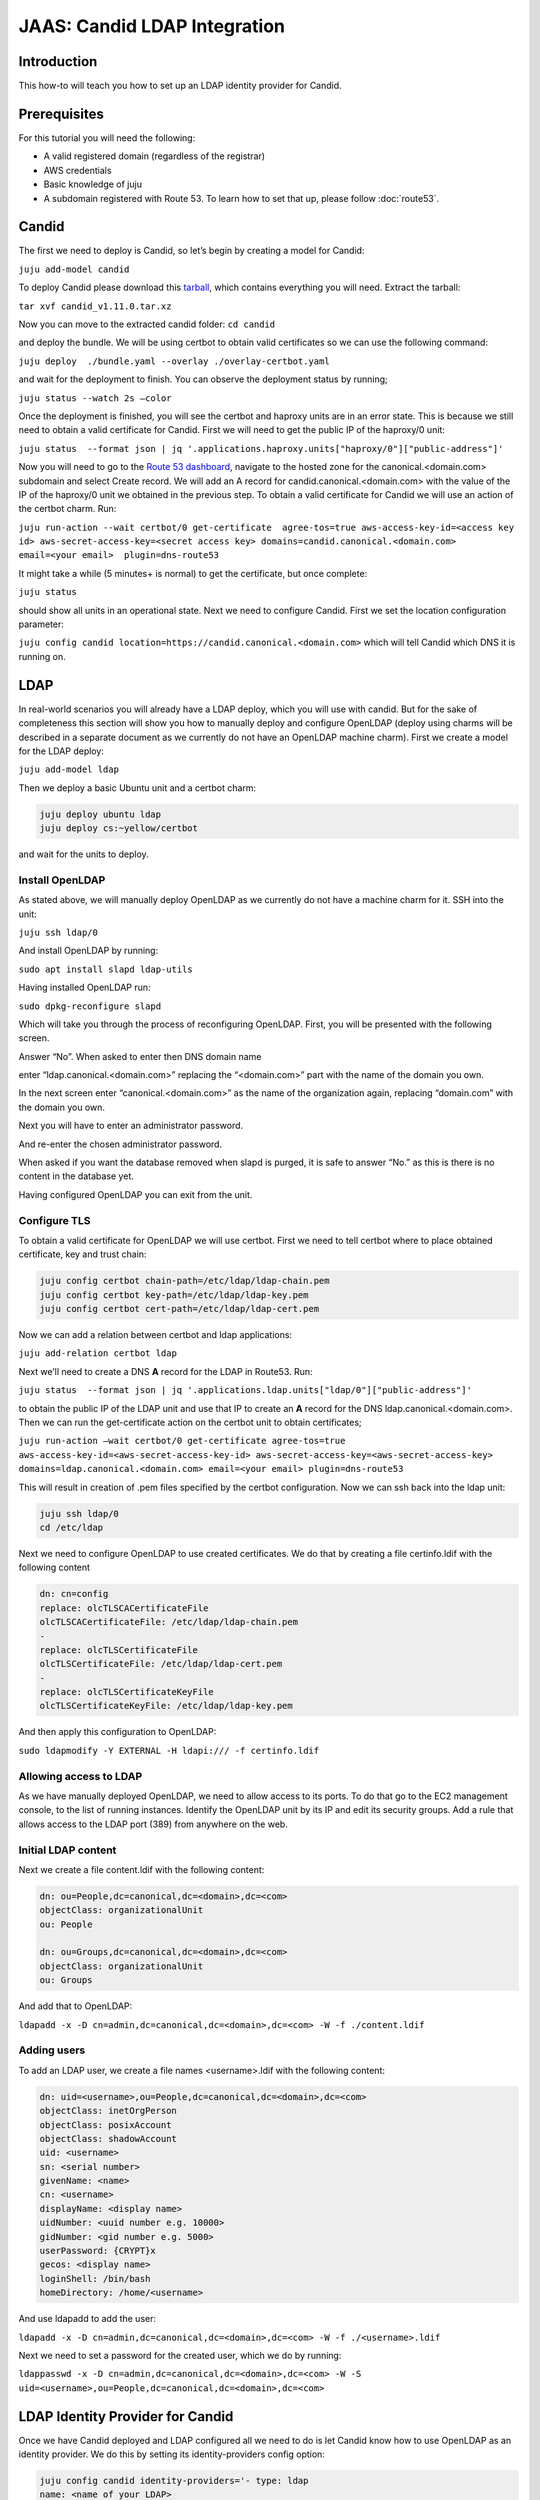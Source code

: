 JAAS: Candid LDAP Integration
=============================

Introduction
------------

This how-to will teach you how to set up an LDAP identity provider for Candid.

Prerequisites
-------------

For this tutorial you will need the following:

- A valid registered domain (regardless of the registrar)
- AWS credentials
- Basic knowledge of juju
- A subdomain registered with Route 53. To learn how to set that up, please follow :doc:`route53`.

Candid
------

The first we need to deploy is Candid, so let’s begin by creating a model for Candid:

``juju add-model candid``

To deploy Candid please download  this `tarball <https://drive.google.com/file/d/1ZyZeI0jNacbXK-AgxzUT0IUEp9tQ85QH/view?usp=sharing>`_, which contains everything you will need. 
Extract the tarball:

``tar xvf candid_v1.11.0.tar.xz``

Now you can move to the extracted candid folder:
``cd candid``

and deploy the bundle. We will be using certbot to obtain valid certificates so we can use the following command:

``juju deploy  ./bundle.yaml --overlay ./overlay-certbot.yaml``

and wait for the deployment to finish. You can observe the deployment status by running;

``juju status --watch 2s –color``

Once the deployment is finished, you will see the certbot and haproxy units are in an error state. This is because we still need to obtain a valid certificate for Candid. First we will need to get the public IP of the haproxy/0 unit:

``juju status  --format json | jq '.applications.haproxy.units["haproxy/0"]["public-address"]'``

Now you will need to go to the `Route 53 dashboard <https://us-east-1.console.aws.amazon.com/route53/v2/home#Dashboard>`_, navigate to the hosted zone for the canonical.<domain.com> subdomain and select Create record. We will add an A record for candid.canonical.<domain.com> with the value of the IP of the haproxy/0 unit we obtained in the previous step.
To obtain a valid certificate for Candid we will use an action of the certbot charm. Run:

``juju run-action --wait certbot/0 get-certificate  agree-tos=true aws-access-key-id=<access key id> aws-secret-access-key=<secret access key> domains=candid.canonical.<domain.com> email=<your email>  plugin=dns-route53``

It might take a while (5 minutes+ is normal) to get the certificate, but once complete:

``juju status``

should show all units in an operational state.
Next we need to configure Candid. First we set the location configuration parameter:

``juju config candid location=https://candid.canonical.<domain.com>``
which will tell Candid which DNS it is running on. 

LDAP
----

In real-world scenarios you will already have a LDAP deploy, which you will use with candid. But for the sake of completeness this section will show you how to manually deploy and configure OpenLDAP (deploy using charms will be described in a separate document as we currently do not have an OpenLDAP machine charm).
First we create a model for the LDAP deploy:

``juju add-model ldap``

Then we deploy a basic Ubuntu unit and a certbot charm:

.. code::

    juju deploy ubuntu ldap
    juju deploy cs:~yellow/certbot

and wait for the units to deploy.

Install OpenLDAP
~~~~~~~~~~~~~~~~

As stated above, we will manually deploy OpenLDAP as we currently do not have a machine charm for it.
SSH into the unit:
 
``juju ssh ldap/0``

And install OpenLDAP by running:

``sudo apt install slapd ldap-utils``

Having installed OpenLDAP run:

``sudo dpkg-reconfigure slapd``

Which will take you through the process of reconfiguring OpenLDAP.
First, you will be presented with the following screen.

.. image:: images/ldap_image2.png

Answer “No”.
When asked to enter then DNS domain name

.. image:: images/ldap_image1.png

enter “ldap.canonical.<domain.com>” replacing the “<domain.com>” part with the name of the domain you own.

In the next screen enter “canonical.<domain.com>” as the name of the organization again, replacing “domain.com” with the domain you own.

.. image:: images/ldap_image3.png

Next you will have to enter an administrator password.

.. image:: images/ldap_image8.png

And re-enter the chosen administrator password.

.. image:: images/ldap_image4.png

When asked if you want the database removed when slapd is purged, it is safe to answer “No.” as this is there is no content in the database yet.

.. image:: images/ldap_image7.png

Having configured OpenLDAP you can exit from the unit.


Configure TLS
~~~~~~~~~~~~~

To obtain a valid certificate for OpenLDAP we will use certbot.
First we need to tell certbot where to place obtained certificate, key and trust chain:

.. code::

    juju config certbot chain-path=/etc/ldap/ldap-chain.pem
    juju config certbot key-path=/etc/ldap/ldap-key.pem
    juju config certbot cert-path=/etc/ldap/ldap-cert.pem

Now we can add a relation between certbot and ldap applications:

``juju add-relation certbot ldap``

Next we’ll need to create a DNS **A** record for the LDAP in Route53.
Run:

``juju status  --format json | jq '.applications.ldap.units["ldap/0"]["public-address"]'``

to obtain the public IP of the LDAP unit and use that IP to create an **A** record for the DNS ldap.canonical.<domain.com>.
Then we can run the get-certificate action on the certbot unit to obtain certificates;

``juju run-action –wait certbot/0 get-certificate agree-tos=true aws-access-key-id=<aws-secret-access-key-id> aws-secret-access-key=<aws-secret-access-key> domains=ldap.canonical.<domain.com> email=<your email> plugin=dns-route53``

This will result in creation of .pem files specified by the certbot configuration.
Now we can ssh back into the ldap unit:

.. code::

    juju ssh ldap/0
    cd /etc/ldap

Next we need to configure OpenLDAP to use created certificates.
We do that by creating a file certinfo.ldif with the following content

.. code:: yaml

    dn: cn=config
    replace: olcTLSCACertificateFile
    olcTLSCACertificateFile: /etc/ldap/ldap-chain.pem
    -
    replace: olcTLSCertificateFile
    olcTLSCertificateFile: /etc/ldap/ldap-cert.pem
    -
    replace: olcTLSCertificateKeyFile
    olcTLSCertificateKeyFile: /etc/ldap/ldap-key.pem

And then apply this configuration to OpenLDAP:

``sudo ldapmodify -Y EXTERNAL -H ldapi:/// -f certinfo.ldif``

Allowing access to LDAP
~~~~~~~~~~~~~~~~~~~~~~~

As we have manually deployed OpenLDAP, we need to allow access to its ports. To do that go to the EC2 management console, to the list of running instances. Identify the OpenLDAP unit by its IP and edit its security groups. Add a rule that allows access to the LDAP port (389) from anywhere on the web.

Initial LDAP content
~~~~~~~~~~~~~~~~~~~~

Next we create a file content.ldif with the following content:

.. code:: yaml

    dn: ou=People,dc=canonical,dc=<domain>,dc=<com>
    objectClass: organizationalUnit
    ou: People

    dn: ou=Groups,dc=canonical,dc=<domain>,dc=<com>
    objectClass: organizationalUnit
    ou: Groups

And add that to OpenLDAP:

``ldapadd -x -D cn=admin,dc=canonical,dc=<domain>,dc=<com> -W -f ./content.ldif``
    
Adding users
~~~~~~~~~~~~

To add an LDAP user, we create a file names <username>.ldif with the following content:

.. code:: yaml 

    dn: uid=<username>,ou=People,dc=canonical,dc=<domain>,dc=<com>
    objectClass: inetOrgPerson
    objectClass: posixAccount
    objectClass: shadowAccount
    uid: <username>
    sn: <serial number>
    givenName: <name>
    cn: <username>
    displayName: <display name>
    uidNumber: <uuid number e.g. 10000>
    gidNumber: <gid number e.g. 5000>
    userPassword: {CRYPT}x
    gecos: <display name>
    loginShell: /bin/bash
    homeDirectory: /home/<username>

And use ldapadd to add the user:

``ldapadd -x -D cn=admin,dc=canonical,dc=<domain>,dc=<com> -W -f ./<username>.ldif``

Next we need to set a password for the created user, which we do by running: 

``ldappasswd -x -D cn=admin,dc=canonical,dc=<domain>,dc=<com> -W -S uid=<username>,ou=People,dc=canonical,dc=<domain>,dc=<com>``


LDAP Identity Provider for Candid
---------------------------------

Once we have Candid deployed and LDAP configured all we need to do is let Candid know how to use OpenLDAP as an identity provider. We do this by setting its identity-providers config option:

.. code::

    juju config candid identity-providers='- type: ldap                                              
    name: <name of your LDAP>  
    description: <short description of you LDAP>
    domain: ldap.canonical.<domain.com>
    url: ldap://ldap.canonical.<domain.com>/dc=canonical,dc=<domain>,dc=<com>
    dn: cn=admin,dc=canonical,dc=<domain>,dc=<com>
    password: <admin password for LDAP>
    user-query-filter: (objectClass=inetOrgPerson)
    user-query-attrs:
        id: uid
        email: mail
        display-name: displayName
    group-query-filter: (&(objectClass=groupOfNames)(member={{.User}}))
    hidden: false
    ca-cert: |
        <LDAP’s CA certificate, which is the contents of /etc/ldap/ldap-chain.pem in the ldap unit>


Testing Candid with LDAP
------------------------

To test Candid you can open your browser and go to https://candid.canonical.<domain.com>/login which will present you with the following page:

.. image:: images/ldap_image6.png

as we only have one identity provider configured - LDAP. Clicking on ldap will present you with the following page:

.. image:: images/ldap_image5.png

where you are asked to provide username and password for one of the users you added to LDAP. If you enter the correct credentials, Candid will show you a page notifying you that you have successfully logged in.

Conclusion
----------

In this how-to we have successfully deployed Candid and OpenLDAP and configured Candid to let you log in with your OpenLDAP credentials.

